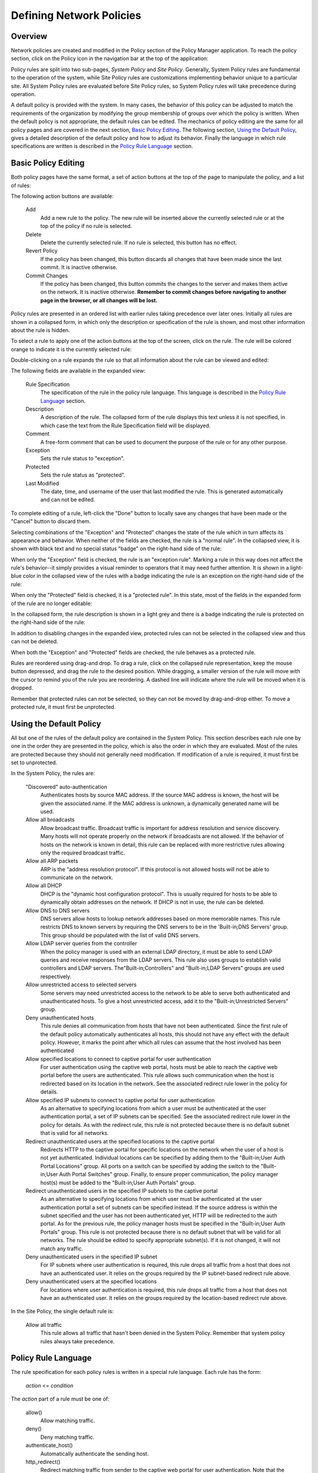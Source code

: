 .. _policy:

Defining Network Policies
==========================

Overview
---------

Network policies are created and modified in the Policy section of the
Policy Manager application.  To reach the policy section, click
on the Policy icon in the navigation bar at the top of the application:

.. image:: policy-section-selected.png

Policy rules are split into two sub-pages, *System Policy* and *Site
Policy*.  Generally, System Policy rules are fundamental to the
operation of the system, while Site Policy rules are customizations
implementing behavior unique to a particular site.  All System Policy
rules are evaluated before Site Policy rules, so System Policy rules
will take precedence during operation.

A default policy is provided with the system.  In many cases, the
behavior of this policy can be adjusted to match the requirements of
the organization by modifying the group membership of groups over
which the policy is written.  When the default policy is not
appropriate, the default rules can be edited.  The mechanics of policy
editing are the same for all policy pages and are covered in the next
section, `Basic Policy Editing`_.  The following section, `Using the
Default Policy`_, gives a detailed description of the default policy
and how to adjust its behavior.  Finally the language in which rule
specifications are written is described in the `Policy Rule Language`_
section.

Basic Policy Editing
---------------------

Both policy pages have the same format, a set of action buttons at the
top of the page to manipulate the policy, and a list of rules:

.. image:: policy-collapsed-rules-list.png

The following action buttons are available:

    Add
        Add a new rule to the policy.  The new rule will be inserted
        above the currently selected rule or at the top of the policy
        if no rule is selected.
    Delete
        Delete the currently selected rule.  If no rule is selected,
        this button has no effect.
    Revert Policy
        If the policy has been changed, this button discards all 
        changes that have been made since the last commit.  It is 
        inactive otherwise.
    Commit Changes
        If the policy has been changed, this button commits the
        changes to the server and makes them active on the network.
        It is inactive otherwise.  **Remember to commit changes before
        navigating to another page in the browser, or all changes will
        be lost.**

Policy rules are presented in an ordered list with earlier rules
taking precedence over later ones.  Initially all rules are
shown in a collapsed form, in which only the description or
specification of the rule is shown, and most other information about 
the rule is hidden.

To select a rule to apply one of the action buttons at the top of the
screen, click on the rule.  The rule will be colored orange to
indicate it is the currently selected rule:

.. image:: policy-selected-rule.png

Double-clicking on a rule expands the rule so that all information
about the rule can be viewed and edited:

.. image:: policy-expanded-rule.png

The following fields are available in the expanded view:

    Rule Specification
        The specification of the rule in the policy rule language.
        This language is described in the `Policy Rule Language`_
        section.
    Description
        A description of the rule.  The collapsed form of the rule
        displays this text unless it is not specified, in which case
        the text from the Rule Specification field will be
        displayed.
    Comment
        A free-form comment that can be used to document the purpose
        of the rule or for any other purpose.
    Exception
        Sets the rule status to "exception".
    Protected
        Sets the rule status as "protected".
    Last Modified
        The date, time, and username of the user that last modified
        the rule.  This is generated automatically and can not be
        edited.

To complete editing of a rule, left-click the "Done" button to 
locally save any changes that have been made or the "Cancel" button 
to discard them.

Selecting combinations of the "Exception" and "Protected" changes the
state of the rule which in turn affects its appearance and behavior.
When neither of the fields are checked, the rule is a
"normal rule".  In the collapsed view, it is shown with black text and
no special status "badge" on the right-hand side of the rule:

.. image:: policy-normal-rule.png

When only the "Exception" field is checked, the rule is an "exception
rule".  Marking a rule in this way does not affect the
rule's behavior--it simply provides a visual reminder to operators that
it may need further attention.  It is shown in a light-blue color 
in the collapsed view of the rules with a badge indicating the rule 
is an exception on the right-hand side of the rule:

.. image:: policy-exception-rule.png

When only the "Protected" field is checked, it is a "protected rule".  In
this state, most of the fields in the expanded form of the rule are no
longer editable:

.. image:: policy-expanded-protected-rule.png

In the collapsed form, the rule description is shown in a light grey
and there is a badge indicating the rule is protected on the
right-hand side of the rule:

.. image:: policy-protected-rule.png

In addition to disabling changes in the expanded view, protected rules
can not be selected in the collapsed view and thus can not be deleted.

When both the "Exception" and "Protected" fields are checked, the rule
behaves as a protected rule.

Rules are reordered using drag-and drop.  To drag a rule, click
on the collapsed rule representation, keep the mouse button depressed,
and drag the rule to the desired position.  While dragging, a smaller
version of the rule will move with the cursor to remind you of the
rule you are reordering.  A dashed line will indicate where the rule
will be moved when it is dropped.

.. image:: policy-drag-and-drop.png

Remember that protected rules can not be selected, so they can not be
moved by drag-and-drop either.  To move a protected rule, it must
first be unprotected.



.. _default-policy:

Using the Default Policy
-------------------------

All but one of the rules of the default policy are contained in the
System Policy.  This section describes each rule one by one in the
order they are presented in the policy, which is also the order in
which they are evaluated.  Most of the rules are protected because
they should not generally need modification.  If modification of a
rule is required, it must first be set to unprotected.

In the System Policy, the rules are:

    "Discovered" auto-authentication
        Authenticates hosts by source MAC address.  If the source MAC
        address is known, the host will be given the associated name.
        If the MAC address is unknown, a dynamically generated name
        will be used.

    Allow all broadcasts
        Allow broadcast traffic.  Broadcast traffic is important for
        address resolution and service discovery.  Many hosts will not
        operate properly on the network if broadcasts are not allowed.
        If the behavior of hosts on the network is known in detail,
        this rule can be replaced with more restrictive rules allowing
        only the required broadcast traffic.

    Allow all ARP packets
        ARP is the "address resolution protocol".  If this protocol is
        not allowed hosts will not be able to communicate on the
        network.

    Allow all DHCP
        DHCP is the "dynamic host configuration protocol".  This is
        usually required for hosts to be able to dynamically obtain 
        addresses on the network.  If DHCP is not in use, the rule 
        can be deleted.

    Allow DNS to DNS servers
        DNS servers allow hosts to lookup network addresses based on
        more memorable names.  This rule restricts DNS to known
        servers by requiring the DNS servers to be in the
        'Built-in;DNS Servers' group.  This group should be populated
        with the list of valid DNS servers.

    Allow LDAP server queries from the controller
        When the policy manager is used with an external LDAP
        directory, it must be able to send LDAP queries and receive
        responses from the LDAP servers.  This rule also uses groups
        to establish valid controllers and LDAP servers.
        The"Built-in;Controllers" and "Built-in;LDAP Servers" groups
        are used respectively.

    Allow unrestricted access to selected servers
        Some servers may need unrestricted access to the network to be
        able to serve both authenticated and unauthenticated hosts.
        To give a host unrestricted access, add it to the
        "Built-in;Unrestricted Servers" group.

    Deny unauthenticated hosts
        This rule denies all communication from hosts that have not
        been authenticated.  Since the first rule of the default
        policy automatically authenticates all hosts, this should not
        have any effect with the default policy.  However, it marks
        the point after which all rules can assume that the host
        involved has been authenticated

    Allow specified locations to connect to captive portal for user authentication
        For user authentication using the captive web portal, hosts
        must be able to reach the captive web portal before the users
        are authenticated.  This rule allows such communication when
        the host is redirected based on its location in the network.
        See the associated redirect rule lower in the policy for
        details.

    Allow specified IP subnets to connect to captive portal for user authentication
        As an alternative to specifying locations from which a user
        must be authenticated at the user authentication portal, a set
        of IP subnets can be specified.  See the associated redirect
        rule lower in the policy for details.  As with the redirect
        rule, this rule is not protected because there is no default
        subnet that is valid for all networks.

    Redirect unauthenticated users at the specified locations to the captive portal
        Redirects HTTP to the captive portal for specific locations on
        the network when the user of a host is not yet authenticated.
        Individual locations can be specified by adding them to the
        "Built-in;User Auth Portal Locations" group.  All ports on a
        switch can be specified by adding the switch to the
        "Built-in;User Auth Portal Switches" group.  Finally, to
        ensure proper communication, the policy manager host(s) must be
        added to the "Built-in;User Auth Portals" group.

    Redirect unauthenticated users  in the specified IP subnets to the captive portal
        As an alternative to specifying locations from which user must
        be authenticated at the user authentication portal a set of
        subnets can be specified instead.  If the source address is
        within the subnet specified and the user has not been
        authenticated yet, HTTP will be redirected to the auth portal.
        As for the previous rule, the policy manager hosts must be
        specified in the "Built-in;User Auth Portals" group.  This
        rule is not protected because there is no default subnet that
        will be valid for all networks.  The rule should be edited to
        specify appropriate subnet(s).  If it is not changed, it will
        not match any traffic.

    Deny unauthenticated users in the specified IP subnet
        For IP subnets where user authentication is required, this
        rule drops all traffic from a host that does not have an
        authenticated user.  It relies on the groups required by the
        IP subnet-based redirect rule above.

    Deny unauthenticated users at the specified locations
        For locations where user authentication is required, this
        rule drops all traffic from a host that does not have an
        authenticated user.  It relies on the groups required by the
        location-based redirect rule above.

In the Site Policy, the single default rule is:

    Allow all traffic
        This rule allows all traffic that hasn't been denied in the
        System Policy.  Remember that system policy rules always take
        precedence.


Policy Rule Language
----------------------

The rule specification for each policy rules is written in a special
rule language.  Each rule has the form:

    *action* <= *condition*

The *action* part of a rule must be one of:

    allow()
        Allow matching traffic.
    deny()
        Deny matching traffic.
    authenticate_host()
        Automatically authenticate the sending host.
    http_redirect()
        Redirect matching traffic from sender to the captive web
        portal for user authentication.  Note that the condition should
        limit this to unauthenticated users sending traffic over
        HTTP.

The *condition* part of a rule specifies the network traffic to which
the *action* applies.  It consists of one or more primitives matching
information about the network connected by logical operators.  The
primitives are:

    dlvlan(*vlan tag*)
        Flow's vlan tag.  Argument is either an integer in the range
        0-4095 specifying a vlan tag, or OFP_VLAN_NONE to match flows
        without a vlan.
    dlsrc(*mac address*)
        Source link layer address.  Argument is the address as either
        an integer or a colon-separated string.
    dldst(*mac address*)
        Destination link layer address.
    dltype(*data link protocol id*)
        Protocol specified in link layer header.  Argument is an
        integer in the range 0-65535.
    nwsrc(*address*)
        Source network layer address.  Argument is the address as
        either an integer or a string in the normal dotted octet
        format used for IP addresses.
    nwdst(*address*)
        Destination network layer address.
    nwproto(*network protocol id*)
        Protocol specified in network layer header.  Argument is 
        an integer in the range 0-255.
    subnetsrc(*ip subnet*)
        Subnet source IP is a member of.  Argument is a CIDR
        subnet identifier (e.g., '192.168.1.0/24').
    subnetdst(*ip subnet*)
        Subnet destination IP is a member of.
    tpsrc(*port number*)
        Source transport port.  Argument is an integer in the range
        0-65535.
    tpdst(*port number*)
        Destination transport port.
    locsrc(*location name*)
        Source location name.
    locdst(*location name*)
        Destination location name.
    hsrc(*host name*)
        Source host name.
    hdst(*host name*)
        Destination host name.
    usrc(*user name*)
        Source user name.
    udst(*user name*)
        Destination user name.
    conn_role(*direction*)
        Role unidirectional flow plays in the connection.  Valid
        values are 'REQUEST' and 'RESPONSE'.
    protocol(*protocol name*)
        Convenience method for specifying dltype, nwproto, and/or
        transport ports using the associated common protocol name.
        Currently accepted protocol names are: arp, ipv4, tcp, udp,
        icmp, ipv4_icmp, ipv4_tcp, ipv4_udp, http, dhcpc, dhcps,
        dhcp6c, dhcp6s, tcp_http, ipv4_tcp_http, ssh, dns.
    in_group(*group specification*, *primitive*)
        Check whether the flow attribute specified as *primitive*
        (chosen from the above primitive types with the name in all
        capitalized letters and no argument in parenthesis) is included
        in the group specified by *group specification*, which can
        consist of either a name for a group specified elsewhere or a
        list of values valid as arguments to the specified primitive
        type, enclosed in square brackets and separated by commas.

Note that all arguments to primitives--with the exception of plain 
integers--must be quoted (e.g., nwsrc("192.168.1.10") and tpdst(80)).

The logical operators are specified on conditions consisting of any of
the above primitives or further nested logical expressions.  They are
in order from highest to lowest precedence:

    **~** *condition*
        Evaluate the logical negation of the specified condition.
    *condition1* **^** *condition2*
        Evaluate the logical AND of two conditions.
    *condition1* **|** *condition2*
        Evaluate the logical OR of two conditions.

Operators group from left to right.  Parentheses can be used in the 
expected way to affect grouping and precedence of matching.
